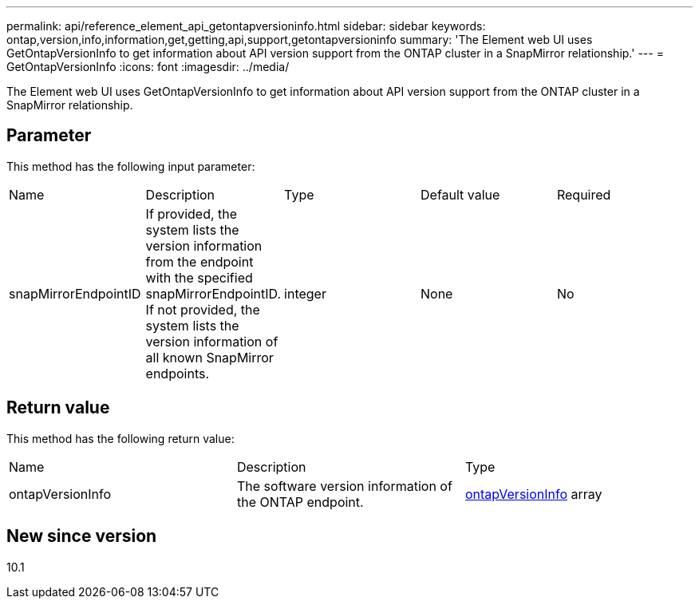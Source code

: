 ---
permalink: api/reference_element_api_getontapversioninfo.html
sidebar: sidebar
keywords: ontap,version,info,information,get,getting,api,support,getontapversioninfo
summary: 'The Element web UI uses GetOntapVersionInfo to get information about API version support from the ONTAP cluster in a SnapMirror relationship.'
---
= GetOntapVersionInfo
:icons: font
:imagesdir: ../media/

[.lead]
The Element web UI uses GetOntapVersionInfo to get information about API version support from the ONTAP cluster in a SnapMirror relationship.

== Parameter

This method has the following input parameter:

|===
| Name| Description| Type| Default value| Required
a|
snapMirrorEndpointID
a|
If provided, the system lists the version information from the endpoint with the specified snapMirrorEndpointID. If not provided, the system lists the version information of all known SnapMirror endpoints.
a|
integer
a|
None
a|
No
|===

== Return value

This method has the following return value:

|===
| Name| Description| Type
a|
ontapVersionInfo
a|
The software version information of the ONTAP endpoint.
a|
xref:reference_element_api_ontapversioninfo.adoc[ontapVersionInfo] array
|===

== New since version

10.1
